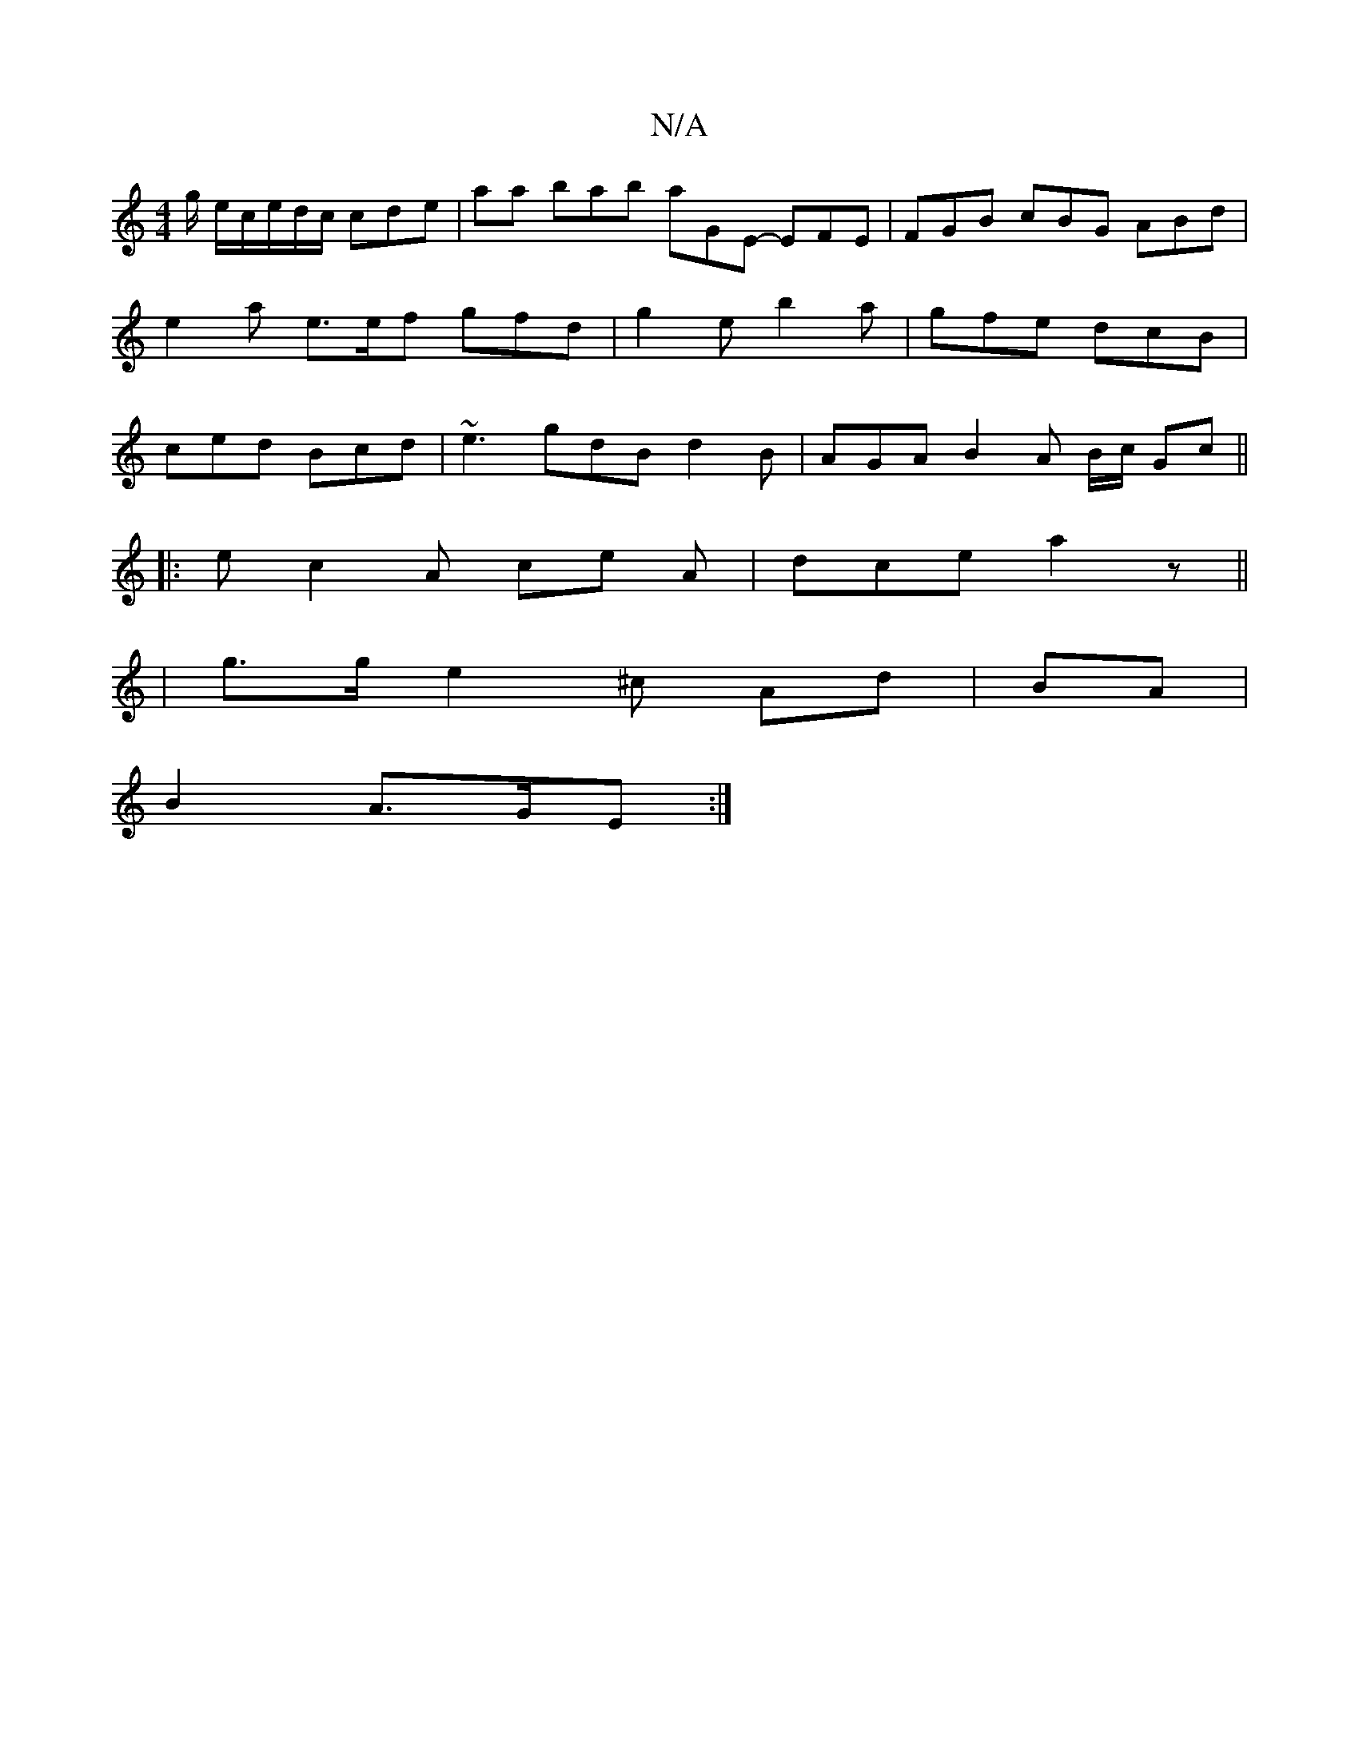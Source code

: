 X:1
T:N/A
M:4/4
R:N/A
K:Cmajor
 g/ e/c/e/d/c/ cde | aa bab aGE- EFE | FGB cBG ABd | e2 a e>ef gfd | g2 e b2a | gfe dcB | ced Bcd | ~e3 gdB d2 B | AGA B2 A B/c/ Gc ||
|: e c2A ce A | dce a2 z- ||
|g>ge2^c Ad | BA |
B2 A>GE :|

|:B>A